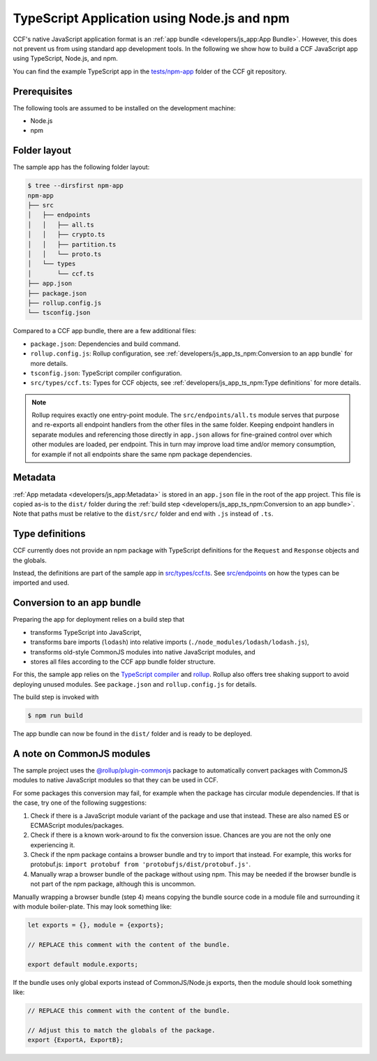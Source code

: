 TypeScript Application using Node.js and npm
============================================

CCF's native JavaScript application format is an :ref:`app bundle <developers/js_app:App Bundle>`.
However, this does not prevent us from using standard app development tools.
In the following we show how to build a CCF JavaScript app using TypeScript, Node.js, and npm.

You can find the example TypeScript app in the
`tests/npm-app <https://github.com/microsoft/CCF/tree/master/tests/npm-app>`_
folder of the CCF git repository.

Prerequisites
-------------

The following tools are assumed to be installed on the development machine:

- Node.js
- npm

Folder layout
-------------

The sample app has the following folder layout:

.. code-block:: bash

    $ tree --dirsfirst npm-app
    npm-app
    ├── src
    │   ├── endpoints
    │   │   ├── all.ts
    │   │   ├── crypto.ts
    │   │   ├── partition.ts
    │   │   └── proto.ts
    │   └── types
    │       └── ccf.ts
    ├── app.json
    ├── package.json
    ├── rollup.config.js
    └── tsconfig.json

Compared to a CCF app bundle, there are a few additional files:

- ``package.json``: Dependencies and build command.
- ``rollup.config.js``: Rollup configuration, see :ref:`developers/js_app_ts_npm:Conversion to an app bundle` for more details.
- ``tsconfig.json``: TypeScript compiler configuration.
- ``src/types/ccf.ts``: Types for CCF objects, see :ref:`developers/js_app_ts_npm:Type definitions` for more details.

.. note::
    Rollup requires exactly one entry-point module.
    The ``src/endpoints/all.ts`` module serves that purpose and re-exports all endpoint handlers
    from the other files in the same folder.
    Keeping endpoint handlers in separate modules and referencing those directly in ``app.json``
    allows for fine-grained control over which other modules are loaded, per endpoint.
    This in turn may improve load time and/or memory consumption, for example if not all endpoints
    share the same npm package dependencies.

Metadata
--------

:ref:`App metadata <developers/js_app:Metadata>` is stored in an ``app.json`` file in the root of the app project.
This file is copied as-is to the ``dist/`` folder during the :ref:`build step <developers/js_app_ts_npm:Conversion to an app bundle>`.
Note that paths must be relative to the ``dist/src/`` folder and end with ``.js`` instead of ``.ts``.

Type definitions
----------------

CCF currently does not provide an npm package with TypeScript definitions
for the ``Request`` and ``Response`` objects and the globals.

Instead, the definitions are part of the sample app in
`src/types/ccf.ts <https://github.com/microsoft/CCF/tree/master/tests/npm-app/src/types/ccf.ts>`_.
See `src/endpoints <https://github.com/microsoft/CCF/tree/master/tests/npm-app/src/endpoints>`_
on how the types can be imported and used.

Conversion to an app bundle
---------------------------

Preparing the app for deployment relies on a build step that

- transforms TypeScript into JavaScript,
- transforms bare imports (``lodash``) into relative imports (``./node_modules/lodash/lodash.js``),
- transforms old-style CommonJS modules into native JavaScript modules, and
- stores all files according to the CCF app bundle folder structure.

For this, the sample app relies on the `TypeScript compiler <https://www.npmjs.com/package/typescript>`_ and
`rollup <https://rollupjs.org>`_. Rollup also offers tree shaking support
to avoid deploying unused modules. See ``package.json`` and ``rollup.config.js`` for details.

The build step is invoked with

.. code-block:: bash

    $ npm run build

The app bundle can now be found in the ``dist/`` folder and is ready to be deployed.

A note on CommonJS modules
--------------------------

The sample project uses the
`@rollup/plugin-commonjs <https://github.com/rollup/plugins/tree/master/packages/commonjs>`_
package to automatically convert packages with CommonJS modules to native JavaScript modules
so that they can be used in CCF.

For some packages this conversion may fail, for example when the package has circular module dependencies.
If that is the case, try one of the following suggestions:

1. Check if there is a JavaScript module variant of the package and use that instead.
   These are also named ES or ECMAScript modules/packages.

2. Check if there is a known work-around to fix the conversion issue.
   Chances are you are not the only one experiencing it.

3. Check if the npm package contains a browser bundle and try to import that instead.
   For example, this works for protobuf.js: ``import protobuf from 'protobufjs/dist/protobuf.js'``.

4. Manually wrap a browser bundle of the package without using npm.
   This may be needed if the browser bundle is not part of the npm package, although this is uncommon.

Manually wrapping a browser bundle (step 4) means copying the bundle source code in a module
file and surrounding it with module boiler-plate. This may look something like:

.. code-block:: js

    let exports = {}, module = {exports};

    // REPLACE this comment with the content of the bundle.

    export default module.exports;

If the bundle uses only global exports instead of CommonJS/Node.js exports,
then the module should look something like:

.. code-block:: js

    // REPLACE this comment with the content of the bundle.

    // Adjust this to match the globals of the package.
    export {ExportA, ExportB};
